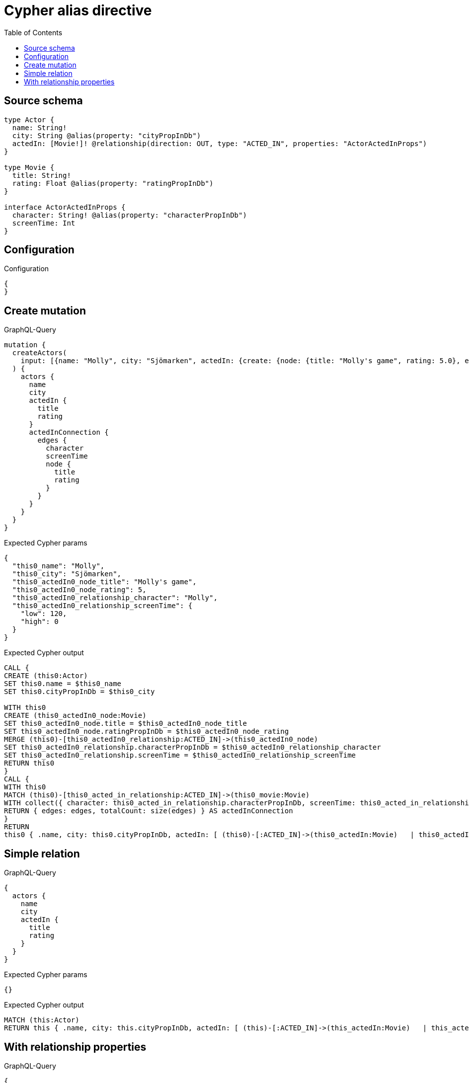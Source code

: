 :toc:

= Cypher alias directive

== Source schema

[source,graphql,schema=true]
----
type Actor {
  name: String!
  city: String @alias(property: "cityPropInDb")
  actedIn: [Movie!]! @relationship(direction: OUT, type: "ACTED_IN", properties: "ActorActedInProps")
}

type Movie {
  title: String!
  rating: Float @alias(property: "ratingPropInDb")
}

interface ActorActedInProps {
  character: String! @alias(property: "characterPropInDb")
  screenTime: Int
}
----

== Configuration

.Configuration
[source,json,schema-config=true]
----
{
}
----
== Create mutation

.GraphQL-Query
[source,graphql]
----
mutation {
  createActors(
    input: [{name: "Molly", city: "Sjömarken", actedIn: {create: {node: {title: "Molly's game", rating: 5.0}, edge: {character: "Molly", screenTime: 120}}}}]
  ) {
    actors {
      name
      city
      actedIn {
        title
        rating
      }
      actedInConnection {
        edges {
          character
          screenTime
          node {
            title
            rating
          }
        }
      }
    }
  }
}
----

.Expected Cypher params
[source,json]
----
{
  "this0_name": "Molly",
  "this0_city": "Sjömarken",
  "this0_actedIn0_node_title": "Molly's game",
  "this0_actedIn0_node_rating": 5,
  "this0_actedIn0_relationship_character": "Molly",
  "this0_actedIn0_relationship_screenTime": {
    "low": 120,
    "high": 0
  }
}
----

.Expected Cypher output
[source,cypher]
----
CALL {
CREATE (this0:Actor)
SET this0.name = $this0_name
SET this0.cityPropInDb = $this0_city

WITH this0
CREATE (this0_actedIn0_node:Movie)
SET this0_actedIn0_node.title = $this0_actedIn0_node_title
SET this0_actedIn0_node.ratingPropInDb = $this0_actedIn0_node_rating
MERGE (this0)-[this0_actedIn0_relationship:ACTED_IN]->(this0_actedIn0_node)
SET this0_actedIn0_relationship.characterPropInDb = $this0_actedIn0_relationship_character
SET this0_actedIn0_relationship.screenTime = $this0_actedIn0_relationship_screenTime
RETURN this0
}
CALL {
WITH this0
MATCH (this0)-[this0_acted_in_relationship:ACTED_IN]->(this0_movie:Movie)
WITH collect({ character: this0_acted_in_relationship.characterPropInDb, screenTime: this0_acted_in_relationship.screenTime, node: { title: this0_movie.title, rating: this0_movie.ratingPropInDb } }) AS edges
RETURN { edges: edges, totalCount: size(edges) } AS actedInConnection
}
RETURN 
this0 { .name, city: this0.cityPropInDb, actedIn: [ (this0)-[:ACTED_IN]->(this0_actedIn:Movie)   | this0_actedIn { .title, rating: this0_actedIn.ratingPropInDb } ], actedInConnection } AS this0
----

== Simple relation

.GraphQL-Query
[source,graphql]
----
{
  actors {
    name
    city
    actedIn {
      title
      rating
    }
  }
}
----

.Expected Cypher params
[source,json]
----
{}
----

.Expected Cypher output
[source,cypher]
----
MATCH (this:Actor)
RETURN this { .name, city: this.cityPropInDb, actedIn: [ (this)-[:ACTED_IN]->(this_actedIn:Movie)   | this_actedIn { .title, rating: this_actedIn.ratingPropInDb } ] } as this
----

== With relationship properties

.GraphQL-Query
[source,graphql]
----
{
  actors {
    name
    city
    actedInConnection {
      edges {
        character
        screenTime
        node {
          title
          rating
        }
      }
    }
  }
}
----

.Expected Cypher params
[source,json]
----
{}
----

.Expected Cypher output
[source,cypher]
----
MATCH (this:Actor)
CALL {
WITH this
MATCH (this)-[this_acted_in_relationship:ACTED_IN]->(this_movie:Movie)
WITH collect({ character: this_acted_in_relationship.characterPropInDb, screenTime: this_acted_in_relationship.screenTime, node: { title: this_movie.title, rating: this_movie.ratingPropInDb } }) AS edges
RETURN { edges: edges, totalCount: size(edges) } AS actedInConnection
}
RETURN this { .name, city: this.cityPropInDb, actedInConnection } as this
----

